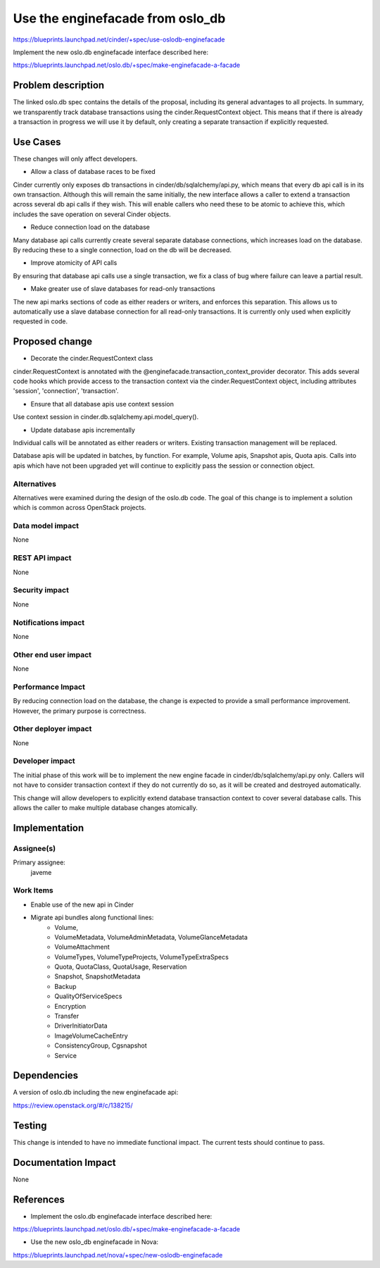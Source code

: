 ..
 This work is licensed under a Creative Commons Attribution 3.0 Unported
 License.

 http://creativecommons.org/licenses/by/3.0/legalcode

==================================
Use the enginefacade from oslo_db
==================================

https://blueprints.launchpad.net/cinder/+spec/use-oslodb-enginefacade

Implement the new oslo.db enginefacade interface described here:

https://blueprints.launchpad.net/oslo.db/+spec/make-enginefacade-a-facade


Problem description
===================

The linked oslo.db spec contains the details of the proposal, including its
general advantages to all projects. In summary, we transparently track database
transactions using the cinder.RequestContext object. This means that if there
is already a transaction in progress we will use it by default, only creating a
separate transaction if explicitly requested.

Use Cases
=========

These changes will only affect developers.

* Allow a class of database races to be fixed

Cinder currently only exposes db transactions in cinder/db/sqlalchemy/api.py,
which means that every db api call is in its own transaction. Although this
will remain the same initially, the new interface allows a caller to extend a
transaction across several db api calls if they wish. This will enable callers
who need these to be atomic to achieve this, which includes the save operation
on several Cinder objects.

* Reduce connection load on the database

Many database api calls currently create several separate database connections,
which increases load on the database. By reducing these to a single connection,
load on the db will be decreased.

* Improve atomicity of API calls

By ensuring that database api calls use a single transaction, we fix a class of
bug where failure can leave a partial result.

* Make greater use of slave databases for read-only transactions

The new api marks sections of code as either readers or writers, and enforces
this separation. This allows us to automatically use a slave database
connection for all read-only transactions. It is currently only used when
explicitly requested in code.

Proposed change
===============

* Decorate the cinder.RequestContext class

cinder.RequestContext is annotated with the
@enginefacade.transaction_context_provider decorator. This adds several code
hooks which provide access to the transaction context via the
cinder.RequestContext object, including attributes 'session', 'connection',
'transaction'.

* Ensure that all database apis use context session

Use context session in cinder.db.sqlalchemy.api.model_query().

* Update database apis incrementally

Individual calls will be annotated as either readers or writers. Existing
transaction management will be replaced.

Database apis will be updated in batches, by function. For example, Volume
apis, Snapshot apis, Quota apis. Calls into apis which have not been upgraded
yet will continue to explicitly pass the session or connection object.

Alternatives
------------

Alternatives were examined during the design of the oslo.db code. The goal
of this change is to implement a solution which is common across OpenStack
projects.

Data model impact
-----------------

None

REST API impact
---------------

None

Security impact
---------------

None

Notifications impact
--------------------

None

Other end user impact
---------------------

None

Performance Impact
------------------

By reducing connection load on the database, the change is expected to provide
a small performance improvement. However, the primary purpose is correctness.

Other deployer impact
---------------------

None


Developer impact
----------------

The initial phase of this work will be to implement the new engine facade in
cinder/db/sqlalchemy/api.py only. Callers will not have to consider transaction
context if they do not currently do so, as it will be created and destroyed
automatically.

This change will allow developers to explicitly extend database transaction
context to cover several database calls. This allows the caller to make
multiple database changes atomically.


Implementation
==============

Assignee(s)
-----------

Primary assignee:
  javeme


Work Items
----------

* Enable use of the new api in Cinder

* Migrate api bundles along functional lines:
    * Volume,
    * VolumeMetadata, VolumeAdminMetadata, VolumeGlanceMetadata
    * VolumeAttachment
    * VolumeTypes, VolumeTypeProjects, VolumeTypeExtraSpecs
    * Quota, QuotaClass, QuotaUsage, Reservation
    * Snapshot, SnapshotMetadata
    * Backup
    * QualityOfServiceSpecs
    * Encryption
    * Transfer
    * DriverInitiatorData
    * ImageVolumeCacheEntry
    * ConsistencyGroup, Cgsnapshot
    * Service


Dependencies
============

A version of oslo.db including the new enginefacade api:

https://review.openstack.org/#/c/138215/

Testing
=======

This change is intended to have no immediate functional impact. The current
tests should continue to pass.

Documentation Impact
====================

None

References
==========

* Implement the oslo.db enginefacade interface described here:

https://blueprints.launchpad.net/oslo.db/+spec/make-enginefacade-a-facade

* Use the new oslo_db enginefacade in Nova:

https://blueprints.launchpad.net/nova/+spec/new-oslodb-enginefacade
